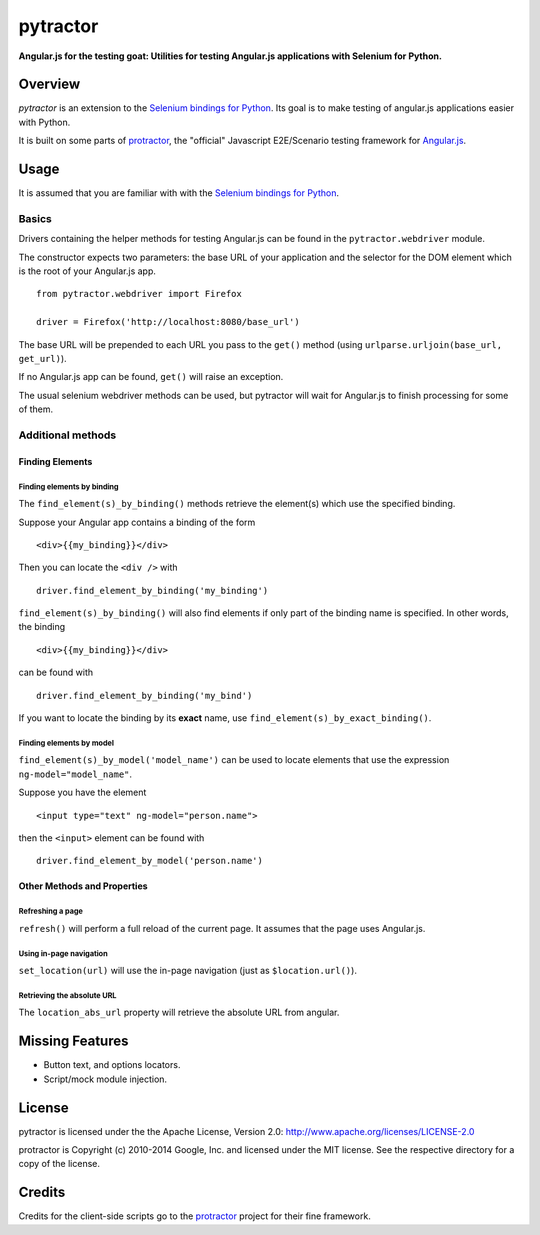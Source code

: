 =========
pytractor
=========
**Angular.js for the testing goat: Utilities for testing Angular.js applications with Selenium for Python.**

Overview
--------

*pytractor* is an extension to the `Selenium bindings for Python <https://pypi.python.org/pypi/selenium>`_. Its goal is to make testing of angular.js applications easier with Python.

It is built on some parts of `protractor <https://github.com/angular/protractor>`_, the "official" Javascript E2E/Scenario testing framework for `Angular.js <https://angularjs.org/>`_.


Usage
-----

It is assumed that you are familiar with with the `Selenium bindings for Python <https://pypi.python.org/pypi/selenium>`_.

Basics
======

Drivers containing the helper methods for testing Angular.js can be found in the ``pytractor.webdriver`` module.

The constructor expects two parameters: the base URL of your application and the selector for the DOM element which is the root of your Angular.js app.

::

  from pytractor.webdriver import Firefox

  driver = Firefox('http://localhost:8080/base_url')

The base URL will be prepended to each URL you pass to the ``get()`` method (using ``urlparse.urljoin(base_url, get_url)``).

If no Angular.js app can be found, ``get()`` will raise an exception.

The usual selenium webdriver methods can be used, but pytractor will wait for Angular.js to finish processing for some of them.

Additional methods
==================

Finding Elements
^^^^^^^^^^^^^^^^

Finding elements by binding
+++++++++++++++++++++++++++
The ``find_element(s)_by_binding()`` methods retrieve the element(s) which use the specified binding.

Suppose your Angular app contains a binding of the form

::

  <div>{{my_binding}}</div>

Then you can locate the ``<div />`` with

::

  driver.find_element_by_binding('my_binding')

``find_element(s)_by_binding()`` will also find elements if only part of the binding
name is specified.
In other words, the binding

::

  <div>{{my_binding}}</div>

can be found with

::

  driver.find_element_by_binding('my_bind')


If you want to locate the binding by its **exact** name, use
``find_element(s)_by_exact_binding()``.

Finding elements by model
+++++++++++++++++++++++++
``find_element(s)_by_model('model_name')`` can be used to locate elements that
use the expression ``ng-model="model_name"``.

Suppose you have the element
::

  <input type="text" ng-model="person.name">

then the ``<input>`` element can be found with
::

    driver.find_element_by_model('person.name')


Other Methods and Properties
^^^^^^^^^^^^^^^^^^^^^^^^^^^^

Refreshing a page
+++++++++++++++++

``refresh()`` will perform a full reload of the current page. It assumes that
the page uses Angular.js.

Using in-page navigation
++++++++++++++++++++++++

``set_location(url)`` will use the in-page navigation (just as ``$location.url()``).

Retrieving the absolute URL
+++++++++++++++++++++++++++
The ``location_abs_url`` property will retrieve the absolute URL from angular.


Missing Features
----------------

- Button text, and options locators.
- Script/mock module injection.

License
-------

pytractor is licensed under the the Apache License, Version 2.0:
http://www.apache.org/licenses/LICENSE-2.0

protractor is Copyright (c) 2010-2014 Google, Inc. and licensed under the MIT license. See the respective directory for a copy of the license.

Credits
-------
Credits for the client-side scripts go to the `protractor <https://github.com/angular/protractor>`_ project for their fine framework.

